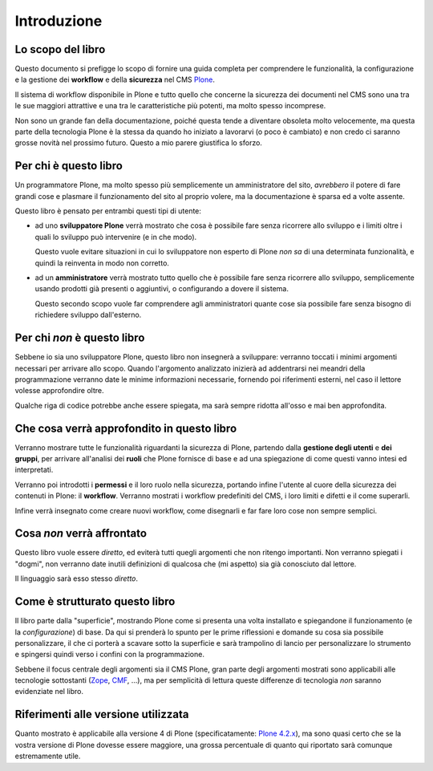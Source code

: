 ============
Introduzione
============

Lo scopo del libro
==================

Questo documento si prefigge lo scopo di fornire una guida completa per comprendere le funzionalità,
la configurazione e la gestione dei **workflow** e della **sicurezza** nel CMS `Plone`__.

__ http://plone.org/

Il sistema di workflow disponibile in Plone e tutto quello che concerne la sicurezza dei documenti
nel CMS sono una tra le sue maggiori attrattive e una tra le caratteristiche più potenti, ma molto
spesso incomprese.

Non sono un grande fan della documentazione, poiché questa tende a diventare obsoleta molto
velocemente, ma questa parte della tecnologia Plone è la stessa da quando ho iniziato a lavorarvi
(o poco è cambiato) e non credo ci saranno grosse novità nel prossimo futuro.
Questo a mio parere giustifica lo sforzo.

Per chi è questo libro
======================

Un programmatore Plone, ma molto spesso più semplicemente un amministratore del sito, *avrebbero*
il potere di fare grandi cose e plasmare il funzionamento del sito al proprio volere, ma la
documentazione è sparsa ed a volte assente.

Questo libro è pensato per entrambi questi tipi di utente:

* ad uno **sviluppatore Plone** verrà mostrato che cosa è possibile fare senza ricorrere allo
  sviluppo e i limiti oltre i quali lo sviluppo può intervenire (e in che modo).
  
  Questo vuole evitare situazioni in cui lo sviluppatore non esperto di Plone *non sa* di una
  determinata funzionalità, e quindi la reinventa in modo non corretto.
* ad un **amministratore** verrà mostrato tutto quello che è possibile fare senza ricorrere allo
  sviluppo, semplicemente usando prodotti già presenti o aggiuntivi, o configurando a dovere il
  sistema.
  
  Questo secondo scopo vuole far comprendere agli amministratori quante cose sia possibile fare senza
  bisogno di richiedere sviluppo dall'esterno.

Per chi *non* è questo libro
============================

Sebbene io sia uno sviluppatore Plone, questo libro non insegnerà a sviluppare: verranno toccati
i minimi argomenti necessari per arrivare allo scopo.
Quando l'argomento analizzato inizierà ad addentrarsi nei meandri della programmazione verranno
date le minime informazioni necessarie, fornendo poi riferimenti esterni, nel caso il lettore
volesse approfondire oltre.

Qualche riga di codice potrebbe anche essere spiegata, ma sarà sempre ridotta all'osso e mai ben
approfondita.

Che cosa verrà approfondito in questo libro
===========================================

Verranno mostrare tutte le funzionalità riguardanti la sicurezza di Plone, partendo dalla
**gestione degli utenti** e **dei gruppi**, per arrivare all'analisi dei **ruoli** che Plone
fornisce di base e ad una spiegazione di come questi vanno intesi ed interpretati.

Verranno poi introdotti i **permessi** e il loro ruolo nella sicurezza, portando infine l'utente
al cuore della sicurezza dei contenuti in Plone: il **workflow**.
Verranno mostrati i workflow predefiniti del CMS, i loro limiti e difetti e il come superarli.

Infine verrà insegnato come creare nuovi workflow, come disegnarli e far fare loro cose non sempre
semplici.

Cosa *non* verrà affrontato
===========================

Questo libro vuole essere *diretto*, ed eviterà tutti quegli argomenti che non ritengo importanti.
Non verranno spiegati i "dogmi", non verranno date inutili definizioni di qualcosa che (mi aspetto)
sia già conosciuto dal lettore.

Il linguaggio sarà esso stesso *diretto*.

Come è strutturato questo libro
===============================

Il libro parte dalla "superficie", mostrando Plone come si presenta una volta installato e
spiegandone il funzionamento (e la *configurazione*) di base.
Da qui si prenderà lo spunto per le prime riflessioni e domande su cosa sia possibile
personalizzare, il che ci porterà a scavare sotto la superficie e sarà trampolino di lancio
per personalizzare lo strumento e spingersi quindi verso i confini con la programmazione.

Sebbene il focus centrale degli argomenti sia il CMS Plone, gran parte degli argomenti mostrati
sono applicabili alle tecnologie sottostanti (`Zope`__, `CMF`__, ...), ma per semplicità di lettura
queste differenze di tecnologia *non* saranno evidenziate nel libro.

__ http://zope.org/
__ http://pypi.python.org/pypi/Products.CMFCore

Riferimenti alle versione utilizzata
====================================

Quanto mostrato è applicabile alla versione 4 di Plone (specificatamente: `Plone 4.2.x`__), ma sono
quasi certo che se la vostra versione di Plone dovesse essere maggiore, una grossa percentuale di quanto qui
riportato sarà comunque estremamente utile.

__ http://plone.org/products/plone/releases/4.2

